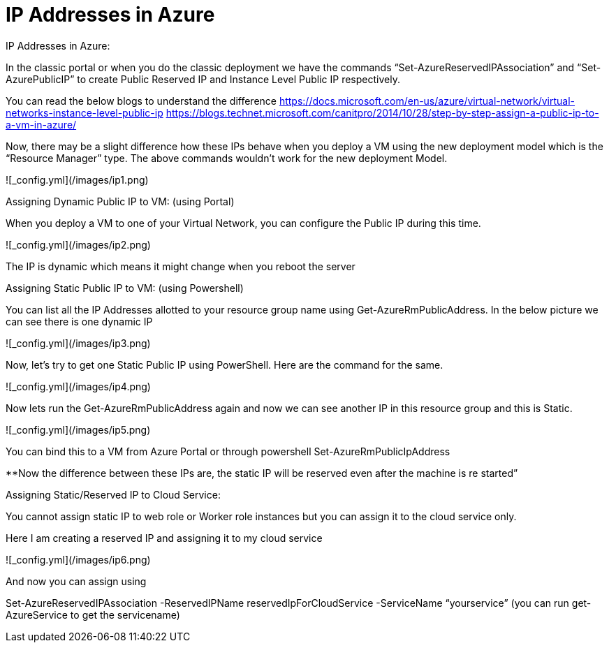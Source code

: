 =  IP Addresses in Azure
:hp-tags: azure azure-networking
:hp-alt-title: IP Addresses in Azure
:published_at: 2017-06-06
 
IP Addresses in Azure:

In the classic portal or when you do the classic deployment we have the commands “Set-AzureReservedIPAssociation” and “Set-AzurePublicIP” to create Public Reserved IP and Instance Level Public IP respectively. 

You can read the below blogs to understand the difference
https://docs.microsoft.com/en-us/azure/virtual-network/virtual-networks-instance-level-public-ip
https://blogs.technet.microsoft.com/canitpro/2014/10/28/step-by-step-assign-a-public-ip-to-a-vm-in-azure/

Now, there may be a slight difference how these IPs behave when you deploy a VM using the new deployment model which is the “Resource Manager” type. The above commands wouldn’t work for the new deployment Model.


![_config.yml](/images/ip1.png)

Assigning Dynamic Public IP to VM: (using Portal)

When you deploy a VM to one of your Virtual Network, you can configure the Public IP during this time. 

![_config.yml](/images/ip2.png)


The IP is dynamic which means it might change when you reboot the server


Assigning Static Public IP to VM: (using Powershell)

You can list all the IP Addresses allotted to your resource group name using Get-AzureRmPublicAddress. In the below picture we can see there is one dynamic IP 

![_config.yml](/images/ip3.png)

Now, let’s try to get one Static Public IP using PowerShell. Here are the command for the same. 

![_config.yml](/images/ip4.png)

Now lets run the Get-AzureRmPublicAddress again and now we can see another IP in this resource group and this is Static.

![_config.yml](/images/ip5.png)

You can bind this to a VM from Azure Portal or through powershell Set-AzureRmPublicIpAddress

**Now the difference between these IPs are, the static IP will be reserved even after the machine is re started”


Assigning Static/Reserved IP to Cloud Service:

You cannot assign static IP to web role or Worker role instances but you can assign it to the cloud service only.

Here I am creating a reserved IP and assigning it to my cloud service

![_config.yml](/images/ip6.png)

And now you can assign using 

Set-AzureReservedIPAssociation -ReservedIPName reservedIpForCloudService  -ServiceName  “yourservice”  (you can run get-AzureService to get the servicename)

